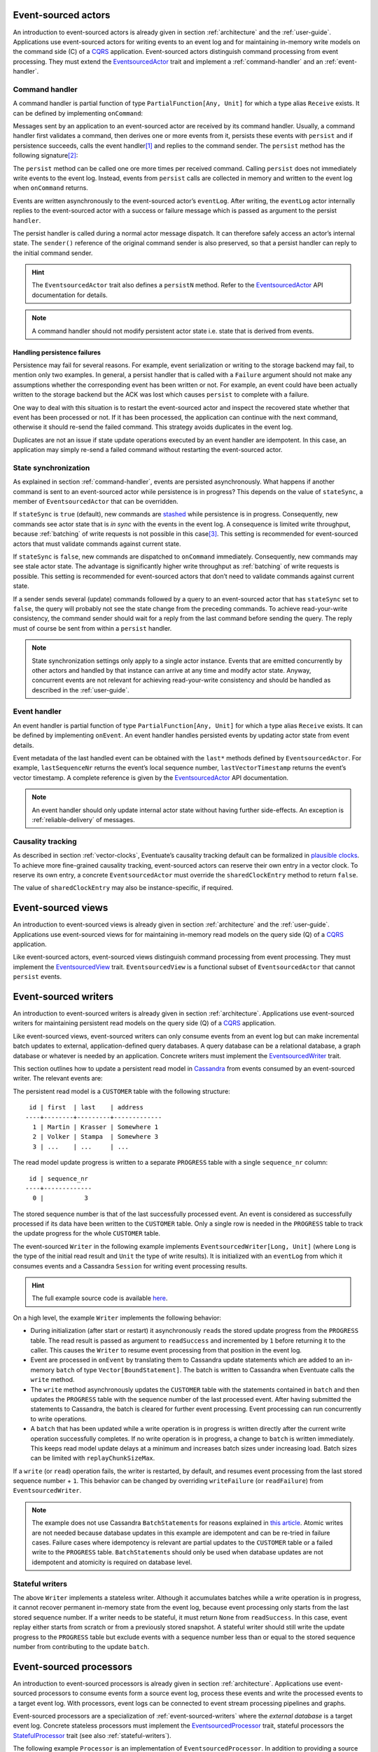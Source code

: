 .. _ref-event-sourced-actors:

Event-sourced actors
--------------------

An introduction to event-sourced actors is already given in section :ref:`architecture` and the :ref:`user-guide`. Applications use event-sourced actors for writing events to an event log and for maintaining in-memory write models on the command side (C) of a CQRS_ application. Event-sourced actors distinguish command processing from event processing. They must extend the EventsourcedActor_ trait and implement a :ref:`command-handler` and an :ref:`event-handler`.

.. _command-handler:

Command handler
~~~~~~~~~~~~~~~

A command handler is partial function of type ``PartialFunction[Any, Unit]`` for which a type alias ``Receive`` exists. It can be defined by implementing ``onCommand``:

.. includecode:: ../code/EventSourcingDoc.scala
   :snippet: command-handler

Messages sent by an application to an event-sourced actor are received by its command handler. Usually, a command handler first validates a command, then derives one or more events from it, persists these events with ``persist`` and if persistence succeeds, calls the event handler\ [#]_ and replies to the command sender. The ``persist`` method has the following signature\ [#]_:

.. includecode:: ../code/EventSourcingDoc.scala
   :snippet: persist-signature

The ``persist`` method can be called one ore more times per received command. Calling ``persist`` does not immediately write events to the event log. Instead, events from ``persist`` calls are collected in memory and written to the event log when ``onCommand`` returns. 

Events are written asynchronously to the event-sourced actor’s ``eventLog``. After writing, the ``eventLog`` actor internally replies to the event-sourced actor with a success or failure message which is passed as argument to the persist ``handler``. 

The persist handler is called during a normal actor message dispatch. It can therefore safely access an actor’s internal state. The ``sender()`` reference of the original command sender is also preserved, so that a persist handler can reply to the initial command sender.

.. hint::
   The ``EventsourcedActor`` trait also defines a ``persistN`` method. Refer to the EventsourcedActor_ API documentation for details.

.. note::
   A command handler should not modify persistent actor state i.e. state that is derived from events. 

Handling persistence failures
^^^^^^^^^^^^^^^^^^^^^^^^^^^^^

Persistence may fail for several reasons. For example, event serialization or writing to the storage backend may fail, to mention only two examples. In general, a persist handler that is called with a ``Failure`` argument should not make any assumptions whether the corresponding event has been written or not. For example, an event could have been actually written to the storage backend but the ACK was lost which causes ``persist`` to complete with a failure.

One way to deal with this situation is to restart the event-sourced actor and inspect the recovered state whether that event has been processed or not. If it has been processed, the application can continue with the next command, otherwise it should re-send the failed command. This strategy avoids duplicates in the event log.

Duplicates are not an issue if state update operations executed by an event handler are idempotent. In this case, an application may simply re-send a failed command without restarting the event-sourced actor. 

State synchronization
~~~~~~~~~~~~~~~~~~~~~

As explained in section :ref:`command-handler`, events are persisted asynchronously. What happens if another command is sent to an event-sourced actor while persistence is in progress? This depends on the value of ``stateSync``, a member of ``EventsourcedActor`` that can be overridden.

.. includecode:: ../../main/scala/com/rbmhtechnology/eventuate/EventsourcedActor.scala
   :snippet: state-sync

If ``stateSync`` is ``true`` (default), new commands are stashed_ while persistence is in progress. Consequently, new commands see actor state that is *in sync* with the events in the event log. A consequence is limited write throughput, because :ref:`batching` of write requests is not possible in this case\ [#]_. This setting is recommended for event-sourced actors that must validate commands against current state.

If ``stateSync`` is ``false``, new commands are dispatched to ``onCommand`` immediately. Consequently, new commands may see stale actor state. The advantage is significantly higher write throughput as :ref:`batching` of write requests is possible. This setting is recommended for event-sourced actors that don’t need to validate commands against current state.

If a sender sends several (update) commands followed by a query to an event-sourced actor that has ``stateSync`` set to ``false``, the query will probably not see the state change from the preceding commands. To achieve read-your-write consistency, the command sender should wait for a reply from the last command before sending the query. The reply must of course be sent from within a ``persist`` handler.

.. note::
   State synchronization settings only apply to a single actor instance. Events that are emitted concurrently by other actors and handled by that instance can arrive at any time and modify actor state. Anyway, concurrent events are not relevant for achieving read-your-write consistency and should be handled as described in the :ref:`user-guide`.

.. _event-handler:

Event handler
~~~~~~~~~~~~~

An event handler is partial function of type ``PartialFunction[Any, Unit]`` for which a type alias ``Receive`` exists. It can be defined by implementing ``onEvent``. An event handler handles persisted events by updating actor state from event details. 

.. includecode:: ../code/EventSourcingDoc.scala
   :snippet: event-handler

Event metadata of the last handled event can be obtained with the ``last*`` methods defined by ``EventsourcedActor``. For example, ``lastSequenceNr`` returns the event’s local sequence number, ``lastVectorTimestamp`` returns the event’s vector timestamp. A complete reference is given by the EventsourcedActor_ API documentation.

.. note::
   An event handler should only update internal actor state without having further side-effects. An exception is :ref:`reliable-delivery` of messages.

Causality tracking
~~~~~~~~~~~~~~~~~~

As described in section :ref:`vector-clocks`, Eventuate’s causality tracking default can be formalized in `plausible clocks`_. To achieve more fine-grained causality tracking, event-sourced actors can reserve their own entry in a vector clock. To reserve its own entry, a concrete ``EventsourcedActor`` must override the ``sharedClockEntry`` method to return ``false``.

.. includecode:: ../code/EventSourcingDoc.scala
   :snippet: clock-entry-class

The value of ``sharedClockEntry`` may also be instance-specific, if required.

.. includecode:: ../code/EventSourcingDoc.scala
   :snippet: clock-entry-instance

.. _ref-event-sourced-views:

Event-sourced views
-------------------

An introduction to event-sourced views is already given in section :ref:`architecture` and the :ref:`user-guide`. Applications use event-sourced views for for maintaining in-memory read models on the query side (Q) of a CQRS_ application.

Like event-sourced actors, event-sourced views distinguish command processing from event processing. They must implement the EventsourcedView_ trait. ``EventsourcedView`` is a functional subset of ``EventsourcedActor`` that cannot ``persist`` events.

.. _ref-event-sourced-writers:

Event-sourced writers
---------------------

An introduction to event-sourced writers is already given in section :ref:`architecture`. Applications use event-sourced writers for maintaining persistent read models on the query side (Q) of a CQRS_ application.

Like event-sourced views, event-sourced writers can only consume events from an event log but can make incremental batch updates to external, application-defined query databases. A query database can be a relational database, a graph database or whatever is needed by an application. Concrete writers must implement the EventsourcedWriter_ trait.

This section outlines how to update a persistent read model in Cassandra_ from events consumed by an event-sourced writer. The relevant events are:

.. includecode:: ../../test/scala/com/rbmhtechnology/example/querydb/Emitter.scala
   :snippet: events

The persistent read model is a ``CUSTOMER`` table with the following structure::

     id | first  | last    | address
    ----+--------+---------+-------------
      1 | Martin | Krasser | Somewhere 1
      2 | Volker | Stampa  | Somewhere 3
      3 | ...    | ...     | ...

The read model update progress is written to a separate ``PROGRESS`` table with a single ``sequence_nr`` column::

     id | sequence_nr
    ----+-------------
      0 |           3

The stored sequence number is that of the last successfully processed event. An event is considered as successfully processed if its data have been written to the ``CUSTOMER`` table. Only a single row is needed in the ``PROGRESS`` table to track the update progress for the whole ``CUSTOMER`` table.

The event-sourced ``Writer`` in the following example implements ``EventsourcedWriter[Long, Unit]`` (where ``Long`` is the type of the initial read result and ``Unit`` the type of write results). It is initialized with an ``eventLog`` from which it consumes events and a Cassandra ``Session`` for writing event processing results.

.. includecode:: ../../test/scala/com/rbmhtechnology/example/querydb/Writer.scala
   :snippet: writer

.. hint::
   The full example source code is available `here <https://github.com/RBMHTechnology/eventuate/tree/master/src/test/scala/com/rbmhtechnology/example/querydb>`_.

On a high level, the example ``Writer`` implements the following behavior:

- During initialization (after start or restart) it asynchronously ``read``\ s the stored update progress from the ``PROGRESS`` table. The read result is passed as argument to ``readSuccess`` and incremented by ``1`` before returning it to the caller. This causes the ``Writer`` to resume event processing from that position in the event log.
- Event are processed in ``onEvent`` by translating them to Cassandra update statements which are added to an in-memory ``batch`` of type ``Vector[BoundStatement]``. The batch is written to Cassandra when Eventuate calls the ``write`` method.
- The ``write`` method asynchronously updates the ``CUSTOMER`` table with the statements contained in ``batch`` and then updates the ``PROGRESS`` table with the sequence number of the last processed event. After having submitted the statements to Cassandra, the batch is cleared for further event processing. Event processing can run concurrently to write operations. 
- A ``batch`` that has been updated while a write operation is in progress is written directly after the current write operation successfully completes. If no write operation is in progress, a change to ``batch`` is written immediately. This keeps read model update delays at a minimum and increases batch sizes under increasing load. Batch sizes can be limited with ``replayChunkSizeMax``.

If a ``write`` (or ``read``) operation fails, the writer is restarted, by default, and resumes event processing from the last stored sequence number + ``1``. This behavior can be changed by overriding ``writeFailure`` (or ``readFailure``) from ``EventsourcedWriter``.

.. note::
   The example does not use Cassandra ``BatchStatement``\ s for reasons explained in `this article <https://medium.com/@foundev/cassandra-batch-loading-without-the-batch-keyword-40f00e35e23e>`_. Atomic writes are not needed because database updates in this example are idempotent and can be re-tried in failure cases. Failure cases where idempotency is relevant are partial updates to the ``CUSTOMER`` table or a failed write to the ``PROGRESS`` table. ``BatchStatement``\ s should only be used when database updates are not idempotent and atomicity is required on database level.
   
.. _stateful-writers:

Stateful writers
~~~~~~~~~~~~~~~~

The above ``Writer`` implements a stateless writer. Although it accumulates batches while a write operation is in progress, it cannot recover permanent in-memory state from the event log, because event processing only starts from the last stored sequence number. If a writer needs to be stateful, it must return ``None`` from ``readSuccess``. In this case, event replay either starts from scratch or from a previously stored snapshot. A stateful writer should still write the update progress to the ``PROGRESS`` table but exclude events with a sequence number less than or equal to the stored sequence number from contributing to the update ``batch``.

.. _ref-event-sourced-processors:

Event-sourced processors
------------------------

An introduction to event-sourced processors is already given in section :ref:`architecture`. Applications use event-sourced processors to consume events form a source event log, process these events and write the processed events to a target event log. With processors, event logs can be connected to event stream processing pipelines and graphs.

Event-sourced processors are a specialization of :ref:`event-sourced-writers` where the *external database* is a target event log. Concrete stateless processors must implement the EventsourcedProcessor_ trait, stateful processors the StatefulProcessor_ trait (see also :ref:`stateful-writers`).

The following example ``Processor`` is an implementation of ``EventsourcedProcessor``. In addition to providing a source ``eventLog``, a concrete processor must also provide a ``targetEventLog``:

.. includecode:: ../code/EventSourcingDoc.scala
   :snippet: processor

The event handler implemented by a processor is ``processEvent``. The type of the handler is defined as:

.. includecode:: ../../main/scala/com/rbmhtechnology/eventuate/EventsourcedProcessor.scala
   :snippet: process

Processed events, to be written to the target event log, are returned by the handler as ``Seq[Any]``. With this handler signature, events from the source log can be 

- excluded from being written to the target log by returning an empty ``Seq`` 
- transformed one-to-one by returning a ``Seq`` of size 1 or even
- transformed and split by returning a ``Seq`` of size greater than ``1``

.. note::
   ``EventsourcedProcessor`` and ``StatefulProcessor`` internally ensure that writing to the target event log is idempotent. Applications don’t need to take extra care about idempotency.

State recovery
--------------

When an event-sourced actor or view is started or re-started, events are replayed to its ``onEvent`` handler so that internal state can be recovered\ [#]_. This is also the case for stateful event-sourced writers and processors. Event replay is initiated internally by sending a ``Replay`` message to the ``eventLog`` actor:

.. includecode:: ../../main/scala/com/rbmhtechnology/eventuate/EventsourcedView.scala
   :snippet: replay

The ``replay`` method is defined by EventsourcedView_ and automatically called when an ``EventsourcedView`` or ``EventsourcedActor`` is started or re-started.

Sending a ``Replay`` message automatically registers the sending actor at its event log, so that newly written events can be immediately routed to that actor. If the actor is stopped it is automatically de-registered.

While an event-sourced actor, view, writer or processor is recovering i.e. replaying messages, its ``recovering`` method returns ``true``. If recovery successfully completes, its empty ``onRecovered()`` method is called which can be overridden by applications.

During recovery, new commands are stashed_ and dispatched to ``onCommand`` after recovery successfully completed. This ensures that new commands never see partially recovered state.

Backpressure
~~~~~~~~~~~~

If event handling is slower than event replay, events are buffered in the mailboxes of event-sourced actors, views, writers and processors. In order to avoid out-of-memory errors, Eventuate has a built-in backpressure mechanism for event replay.

After a configurable number of events, replay is suspended for giving event handlers time to catch up. When they are done, replay is automatically resumed. The default number of events to be replayed before replay is suspended can be configured with:

.. includecode:: ../conf/common.conf
   :snippet: chunk-size-max

Concrete event-sourced actors, views, writers and processors can override the configured default value by overriding ``replayChunkSizeMax``:

.. includecode:: ../code/EventSourcingDoc.scala
   :snippet: chunk-size-max

.. _snapshots:

Snapshots
---------

Recovery times increase with the number of events that are replayed to event-sourced actors, views, stateful writers or stateful processors. They can be decreased by starting event replay from a previously saved snapshot of internal state rather than replaying events from scratch. Event-sourced actors, views, stateful writers and stateful processors can save snapshots by calling ``save`` within their command handler:

.. includecode:: ../code/EventSourcingDoc.scala
   :snippet: snapshot-save

Snapshots are saved asynchronously. On completion, a user-defined handler of type ``Try[SnapshotMetadata] => Unit`` is called. Like a ``persist`` handler, a ``save`` handler may also close over actor state and can reply to the command sender using the ``sender()`` reference. 

An event-sourced actor that is :ref:`tracking-conflicting-versions` of application state can also save ``ConcurrentVersions[A, B]`` instances directly. One can even configure custom serializers for type parameter ``A`` as explained in section :ref:`snapshot-serialization`.

During recovery, the latest snapshot saved by an event-sourced actor, view, stateful writer or stateful processor is loaded and can be handled with the ``onSnapshot`` handler. This handler should initialize internal actor state from the loaded snapshot: 

.. includecode:: ../code/EventSourcingDoc.scala
   :snippet: snapshot-load

If ``onSnapshot`` is not defined at the loaded snapshot or not overridden at all, event replay starts from scratch. If ``onSnapshot`` is defined at the loaded snapshot, only events that are not covered by that snapshot will be replayed. 

Event-sourced actors that implement ``ConfirmedDelivery`` for :ref:`reliable-delivery` automatically include unconfirmed messages into state snapshots. These are restored on recovery and re-delivered on recovery completion.

.. note::
   State objects passed as argument to ``save`` should be *immutable objects*. If this is not the case, the caller is responsible for creating a defensive copy before passing it as argument to ``save``.

Storage locations
~~~~~~~~~~~~~~~~~

Snapshots are currently stored in a directory that can be configured with

.. includecode:: ../conf/snapshot.conf
   :snippet: snapshot-dir

in ``application.conf``. The maximum number of stored snapshots per event-sourced actor, view, writer or processor can be configured with

.. includecode:: ../conf/snapshot.conf
   :snippet: snapshot-num

If this number is exceeded, older snapshots are automatically deleted.

.. _event-routing:


Event routing
-------------

An event that is emitted by an event-sourced actor or processor can be routed to other event-sourced actors, views, writers and processors if they share an :ref:`event-log`\ [#]_ . The default event routing rules are:

- If an event-sourced actor, view, writer or processor has an undefined ``aggregateId``, all events are routed to it. It may choose to handle only a subset of them though.
- If an event-sourced actor, view, writer or processor has a defined ``aggregateId``, only events emitted by event-sourced actors or processors with the same ``aggregateId`` are routed to it.

Routing destinations are defined during emission of an event and are persisted together with the event\ [#]_. This makes routing decisions repeatable during event replay and allows for routing rule changes without affecting past routing decisions. Applications can define additional routing destinations with the ``customDestinationAggregateIds`` parameter of ``persist``:

.. includecode:: ../code/EventRoutingDoc.scala
   :snippet: custom-routing

Here, ``ExampleEvent`` is routed to destinations with ``aggregateId``\ s ``Some(“a2”)`` and ``Some(“a3”)`` in addition to the default routing destinations with ``aggregateId``\s ``Some(“a1”)`` and ``None``.

.. _reliable-delivery:

Reliable delivery
-----------------

Reliable, event-based remote communication between event-sourced actors should be done via a :ref:`replicated-event-log`. For reliable communication with other services that cannot connect to a replicated event log, event-sourced actors should use the ConfirmedDelivery_ trait:

.. includecode:: ../code/ReliableDeliveryDoc.scala
   :snippet: reliable-delivery

``ConfirmedDelivery`` supports the reliable delivery of messages to destinations by enabling applications to re-deliver messages until delivery is confirmed by destinations. In the example above, the reliable delivery of a message is initiated by sending a ``DeliverCommand`` to ``ExampleActor``. 

The generated ``DeliverEvent`` calls ``deliver`` to deliver a ``ReliableMessage`` to ``destination``. The ``deliveryId`` is the correlation identifier for the delivery ``Confirmation``. The ``deliveryId`` can be any application-defined id. Here, the event’s sequence number is used which can be obtained with ``lastSequenceNumber``. 

The destination confirms the delivery of the message by sending a ``Confirmation`` reply to the event-sourced actor from which the actor generates a ``ConfirmationEvent``. When handling the event, message delivery can be confirmed by calling ``confirm`` with the ``deliveryId`` as argument.

When the actor is re-started, unconfirmed ``ReliableMessage``\ s are automatically re-delivered to their ``destination``\ s. The example actor additionally schedules ``redeliverUnconfirmed`` calls to periodically re-deliver unconfirmed messages. This is done within the actor’s command handler.

.. _ref-conditional-requests:

Conditional requests
--------------------

Conditional requests are covered in the :ref:`conditional-requests` section of the :ref:`user-guide`.

Custom serialization
--------------------

.. _event-serialization:

Custom event serialization
~~~~~~~~~~~~~~~~~~~~~~~~~~

Custom serializers for application-defined events can be configured with Akka's `serialization extension`_. For example, an application that wants to use a custom ``MyDomainEventSerializer`` for events of type ``MyDomainEvent`` (both defined in package ``com.example``) should add the following configuration to ``application.conf``:

.. includecode:: ../conf/serializer.conf
   :snippet: custom-event-serializer

``MyDomainEventSerializer`` must extend Akka’s Serializer_ trait. Please refer to Akka’s `serialization extension`_ documentation for further details.

Eventuate stores application-defined events as ``payload`` of DurableEvent_\ s. ``DurableEvent`` itself is serialized with DurableEventSerializer_, a `Protocol Buffers`_ based serializer that delegates ``payload`` serialization to a custom serializer. If no custom serializer is configured, Akka’s default serializer is used.

.. _replication-filter-serialization:

Custom replication filter serialization
~~~~~~~~~~~~~~~~~~~~~~~~~~~~~~~~~~~~~~~

In the same way as for application-defined events, custom serializers for :ref:`replication-filters` can also be configured via Akka's `serialization extension`_. For example, an application that wants to use a custom ``MyReplicationFilterSerializer`` for replication filters of type ``MyReplicationFilter`` (both defined in package ``com.example``) should add the following configuration to ``application.conf``:

.. includecode:: ../conf/serializer.conf
   :snippet: custom-filter-serializer

Custom replication filter serialization also works if the custom filter is part of a composite filter that has been composed with ``and`` or ``or`` combinators (see ReplicationFilter_ API). If no custom filter serializer is configured, Akka’s default serializer is used.

.. _snapshot-serialization:

Custom snapshot serialization
~~~~~~~~~~~~~~~~~~~~~~~~~~~~~

Applications can also configure custom serializers for snapshots in the same way as for application-defined events and replication filters (see sections :ref:`event-serialization` and :ref:`replication-filter-serialization`). 

Custom snapshot serialization also works for state managed with ``ConcurrentVersions[A, B]``. A custom serializer configured for type parameter ``A`` is used whenever a snapshot of type ``ConcurrentVersions[A, B]`` is saved (see also :ref:`tracking-conflicting-versions`).

Custom serializers can also be configured for the type parameter ``A`` of ``MVRegister[A]``, ``LWWRegister[A]`` and ``ORSet[A]``, :ref:`commutative-replicated-data-types` for which the corresponding CRDT service interfaces provide a ``save`` method for saving snapshots.

.. [#] An explicit ``onEvent`` call may become obsolete in future releases.
.. [#] The ``customDestinationAggregateIds`` parameter is described in section :ref:`event-routing`.
.. [#] Writes from different event-sourced actors that have ``stateSync`` set to ``true`` are still batched, but not the writes from a single event-sourced actor.
.. [#] Event replay can optionally start from :ref:`snapshots` of actor state.
.. [#] Event-sourced processors can additionally route events between event logs.
.. [#] The routing destinations of a DurableEvent_ can be obtained with its ``destinationAggregateIds`` method.

.. _CQRS: http://martinfowler.com/bliki/CQRS.html
.. _stashed: http://doc.akka.io/docs/akka/2.3.9/scala/actors.html#stash
.. _serialization extension: http://doc.akka.io/docs/akka/2.3.9/scala/serialization.html
.. _Serializer: http://doc.akka.io/api/akka/2.3.9/#akka.serialization.Serializer
.. _Protocol Buffers: https://developers.google.com/protocol-buffers/
.. _plausible clocks: https://github.com/RBMHTechnology/eventuate/issues/68
.. _Cassandra: http://cassandra.apache.org/

.. _ConfirmedDelivery: ../latest/api/index.html#com.rbmhtechnology.eventuate.ConfirmedDelivery
.. _DurableEvent: ../latest/api/index.html#com.rbmhtechnology.eventuate.DurableEvent
.. _DurableEventSerializer: ../latest/api/index.html#com.rbmhtechnology.eventuate.serializer.DurableEventSerializer
.. _EventsourcedActor: ../latest/api/index.html#com.rbmhtechnology.eventuate.EventsourcedActor
.. _EventsourcedView: ../latest/api/index.html#com.rbmhtechnology.eventuate.EventsourcedView
.. _EventsourcedWriter: ../latest/api/index.html#com.rbmhtechnology.eventuate.EventsourcedWriter
.. _EventsourcedProcessor: ../latest/api/index.html#com.rbmhtechnology.eventuate.EventsourcedProcessor
.. _StatefulProcessor: ../latest/api/index.html#com.rbmhtechnology.eventuate.StatefulProcessor
.. _ReplicationFilter: ../latest/api/index.html#com.rbmhtechnology.eventuate.ReplicationFilter
